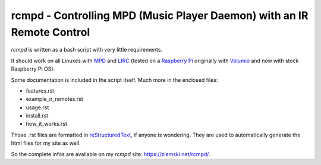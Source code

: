 rcmpd - Controlling MPD (Music Player Daemon) with an IR Remote Control
=======================================================================

*rcmpd* is written as a bash script with very little requirements.

It should work on all Linuxes with MPD_ and LIRC_ (tested on a `Raspberry Pi`_ originally with Volumio_ and now with stock Raspberry Pi OS).

Some documentation is included in the script itself. Much more in the enclosed files:

* features.rst
* example_ir_remotes.rst
* usage.rst
* install.rst
* how_it_works.rst

Those .rst files are formatted in `reStructuredText`_, if anyone is wondering.
They are used to automatically generate the html files for my site as well.

So the complete infos are available on my *rcmpd* site: https://ziemski.net/rcmpd/.


.. _MPD:          https://www.musicpd.org/
.. _LIRC:         https://www.lirc.org
.. _Raspberry Pi: https://www.raspberrypi.org
.. _Volumio:      https://www.volumio.org

.. _reStructuredText: http://docutils.sourceforge.net/rst.html
